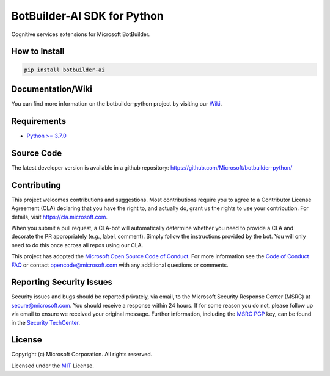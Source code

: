 
============================
BotBuilder-AI SDK for Python
============================

.. image:: https://fuselabs.visualstudio.com/SDK_v4/_apis/build/status/Python/SDK_v4-Python-CI?branchName=master
   :target:  https://fuselabs.visualstudio.com/SDK_v4/_apis/build/status/Python/SDK_v4-Python-CI
   :align: right
   :alt: Azure DevOps status for master branch
.. image:: https://badge.fury.io/py/botbuilder-ai.svg
   :target: https://badge.fury.io/py/botbuilder-ai
   :alt: Latest PyPI package version

Cognitive services extensions for Microsoft BotBuilder.


How to Install
==============

.. code-block:: python
  
  pip install botbuilder-ai


Documentation/Wiki
==================

You can find more information on the botbuilder-python project by visiting our `Wiki`_.

Requirements
============

* `Python >= 3.7.0`_


Source Code
===========
The latest developer version is available in a github repository:
https://github.com/Microsoft/botbuilder-python/


Contributing
============

This project welcomes contributions and suggestions.  Most contributions require you to agree to a
Contributor License Agreement (CLA) declaring that you have the right to, and actually do, grant us
the rights to use your contribution. For details, visit https://cla.microsoft.com.

When you submit a pull request, a CLA-bot will automatically determine whether you need to provide
a CLA and decorate the PR appropriately (e.g., label, comment). Simply follow the instructions
provided by the bot. You will only need to do this once across all repos using our CLA.

This project has adopted the `Microsoft Open Source Code of Conduct`_.
For more information see the `Code of Conduct FAQ`_ or
contact `opencode@microsoft.com`_ with any additional questions or comments.

Reporting Security Issues
=========================

Security issues and bugs should be reported privately, via email, to the Microsoft Security
Response Center (MSRC) at `secure@microsoft.com`_. You should
receive a response within 24 hours. If for some reason you do not, please follow up via
email to ensure we received your original message. Further information, including the
`MSRC PGP`_ key, can be found in
the `Security TechCenter`_.

License
=======

Copyright (c) Microsoft Corporation. All rights reserved.

Licensed under the MIT_ License.

.. _Wiki: https://github.com/Microsoft/botbuilder-python/wiki
.. _Python >= 3.7.0: https://www.python.org/downloads/
.. _MIT: https://github.com/Microsoft/vscode/blob/master/LICENSE.txt
.. _Microsoft Open Source Code of Conduct: https://opensource.microsoft.com/codeofconduct/
.. _Code of Conduct FAQ: https://opensource.microsoft.com/codeofconduct/faq/
.. _opencode@microsoft.com: mailto:opencode@microsoft.com
.. _secure@microsoft.com: mailto:secure@microsoft.com
.. _MSRC PGP: https://technet.microsoft.com/en-us/security/dn606155
.. _Security TechCenter: https://github.com/Microsoft/vscode/blob/master/LICENSE.txt

.. <https://technet.microsoft.com/en-us/security/default>`_